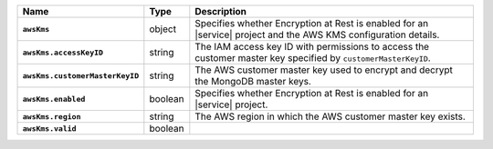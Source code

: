 .. list-table::
   :widths: 10 10 80
   :header-rows: 1
   :stub-columns: 1

   * - Name
     - Type
     - Description

   * - ``awsKms``
     - object
     - Specifies whether Encryption at Rest is enabled for an |service|
       project and the AWS KMS configuration details.

   * - ``awsKms.accessKeyID``
     - string
     - The IAM access key ID with permissions to access the customer
       master key specified by ``customerMasterKeyID``.

   * - ``awsKms.customerMasterKeyID``
     - string
     - The AWS customer master key used to encrypt and decrypt the MongoDB
       master keys.

   * - ``awsKms.enabled``
     - boolean
     - Specifies whether Encryption at Rest is enabled for an |service|
       project.

   * - ``awsKms.region``
     - string
     - The AWS region in which the AWS customer master key exists.

   * - ``awsKms.valid``
     - boolean
     - .. include:: /includes/api-valid-field.rst
